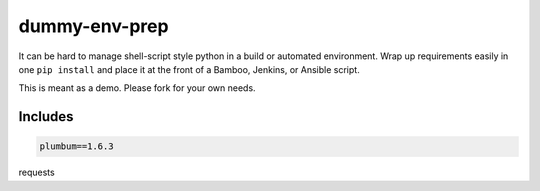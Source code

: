 ==============
dummy-env-prep
==============

It can be hard to manage shell-script style python in a build or automated environment.  Wrap up requirements easily in one ``pip install`` and place it at the front of a Bamboo, Jenkins, or Ansible script.

This is meant as a demo.  Please fork for your own needs.


Includes
========

.. code-block::

    plumbum==1.6.3
requests




